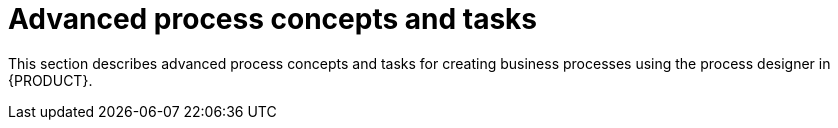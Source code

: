 [id='advanced-concepts-task']

= Advanced process concepts and tasks

This section describes advanced process concepts and tasks for creating business processes using the process designer in {PRODUCT}.
